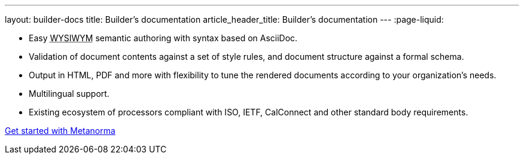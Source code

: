 ---
layout: builder-docs
title: Builder’s documentation
article_header_title: Builder’s documentation
---
:page-liquid:

[.feature-list]
* Easy +++<abbr title="‘What you see is what you mean’">WYSIWYM</abbr>+++ semantic authoring
  with syntax based on AsciiDoc.

* Validation of document contents against a set of style rules,
  and document structure against a formal schema.

* Output in HTML, PDF and more with flexibility to tune the rendered documents
  according to your organization's needs.

* Multilingual support.

* Existing ecosystem of processors compliant with ISO, IETF, CalConnect
  and other standard body requirements.

+++
<div class="cta"><a class="button" href="/docs/getting-started">Get started with Metanorma</a></div>
+++
